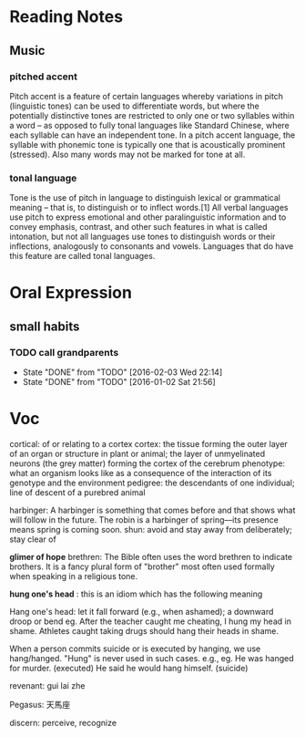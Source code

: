 * Reading Notes
** Music
*** pitched accent
Pitch accent is a feature of certain languages whereby variations in pitch
(linguistic tones) can be used to differentiate words, but where the potentially
distinctive tones are restricted to only one or two syllables within a word – as
opposed to fully tonal languages like Standard Chinese, where each syllable can
have an independent tone. In a pitch accent language, the syllable with phonemic
tone is typically one that is acoustically prominent (stressed). Also many words
may not be marked for tone at all.
*** tonal language
Tone is the use of pitch in language to distinguish lexical or grammatical
meaning – that is, to distinguish or to inflect words.[1] All verbal languages
use pitch to express emotional and other paralinguistic information and to
convey emphasis, contrast, and other such features in what is called intonation,
but not all languages use tones to distinguish words or their inflections,
analogously to consonants and vowels. Languages that do have this feature are
called tonal languages.
* Oral Expression

** small habits

*** TODO call grandparents
SCHEDULED: <2016-02-28 Sun +1m>
:PROPERTIES:
:LAST_REPEAT: [2016-02-03 Wed 22:14]
:END:
- State "DONE"       from "TODO"       [2016-02-03 Wed 22:14]
- State "DONE"       from "TODO"       [2016-01-02 Sat 21:56]
* Voc
cortical: of or relating to a cortex
cortex: the tissue forming the outer layer of an organ or structure in plant or animal;
        the layer of unmyelinated neurons (the grey matter) forming the cortex of the cerebrum 
phenotype: what an organism looks like as a consequence of the interaction of its genotype and the environment
pedigree: the descendants of one individual;
          line of descent of a purebred animal
 
 harbinger: A harbinger is something that comes before and that shows what will follow in the future. The robin is a harbinger of spring––its presence means spring is coming soon.
 shun: avoid and stay away from deliberately; stay clear of

 *glimer of hope*
 brethren: The Bible often uses the word brethren to indicate brothers. It is a fancy plural form of "brother" most often used formally when speaking in a religious tone.

*hung one's head* : this is an idiom which has the following meaning

Hang one's head: let it fall forward (e.g., when ashamed); a downward droop or bend
eg.
After the teacher caught me cheating, I hung my head in shame.
Athletes caught taking drugs should hang their heads in shame.

When a person commits suicide or is executed by hanging, we use hang/hanged. "Hung" is never used in such cases. e.g.,
eg.
He was hanged for murder. (executed)
He said he would hang himself. (suicide)


revenant: gui lai zhe

Pegasus: 天馬座

discern: perceive, recognize
